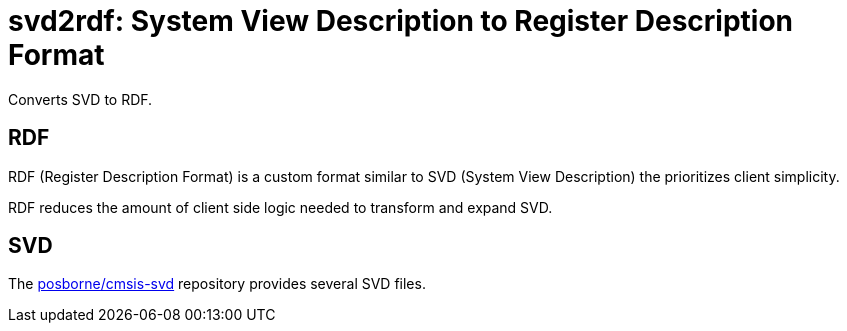 = svd2rdf: System View Description to Register Description Format

Converts SVD to RDF.

== RDF

RDF (Register Description Format) is a custom format similar to SVD (System View Description) the prioritizes client simplicity.

RDF reduces the amount of client side logic needed to transform and expand SVD.

== SVD

The https://github.com/posborne/cmsis-svd[posborne/cmsis-svd] repository provides several SVD files.
